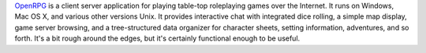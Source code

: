 .. title: OpenRPG
.. slug: 2003-06-12
.. date: 2003-06-12 00:00:00 UTC-05:00
.. tags: old blog,rpg,
.. category: oldblog
.. link: 
.. description: 
.. type: text


`OpenRPG <http://www.openrpg.com/>`__ is a client server application
for playing table-top roleplaying games over the Internet.  It runs on
Windows, Mac OS X, and various other versions Unix.  It provides
interactive chat with integrated dice rolling, a simple map display,
game server browsing, and a tree-structured data organizer for
character sheets, setting information, adventures, and so forth.  It's
a bit rough around the edges, but it's certainly functional enough to
be useful.
